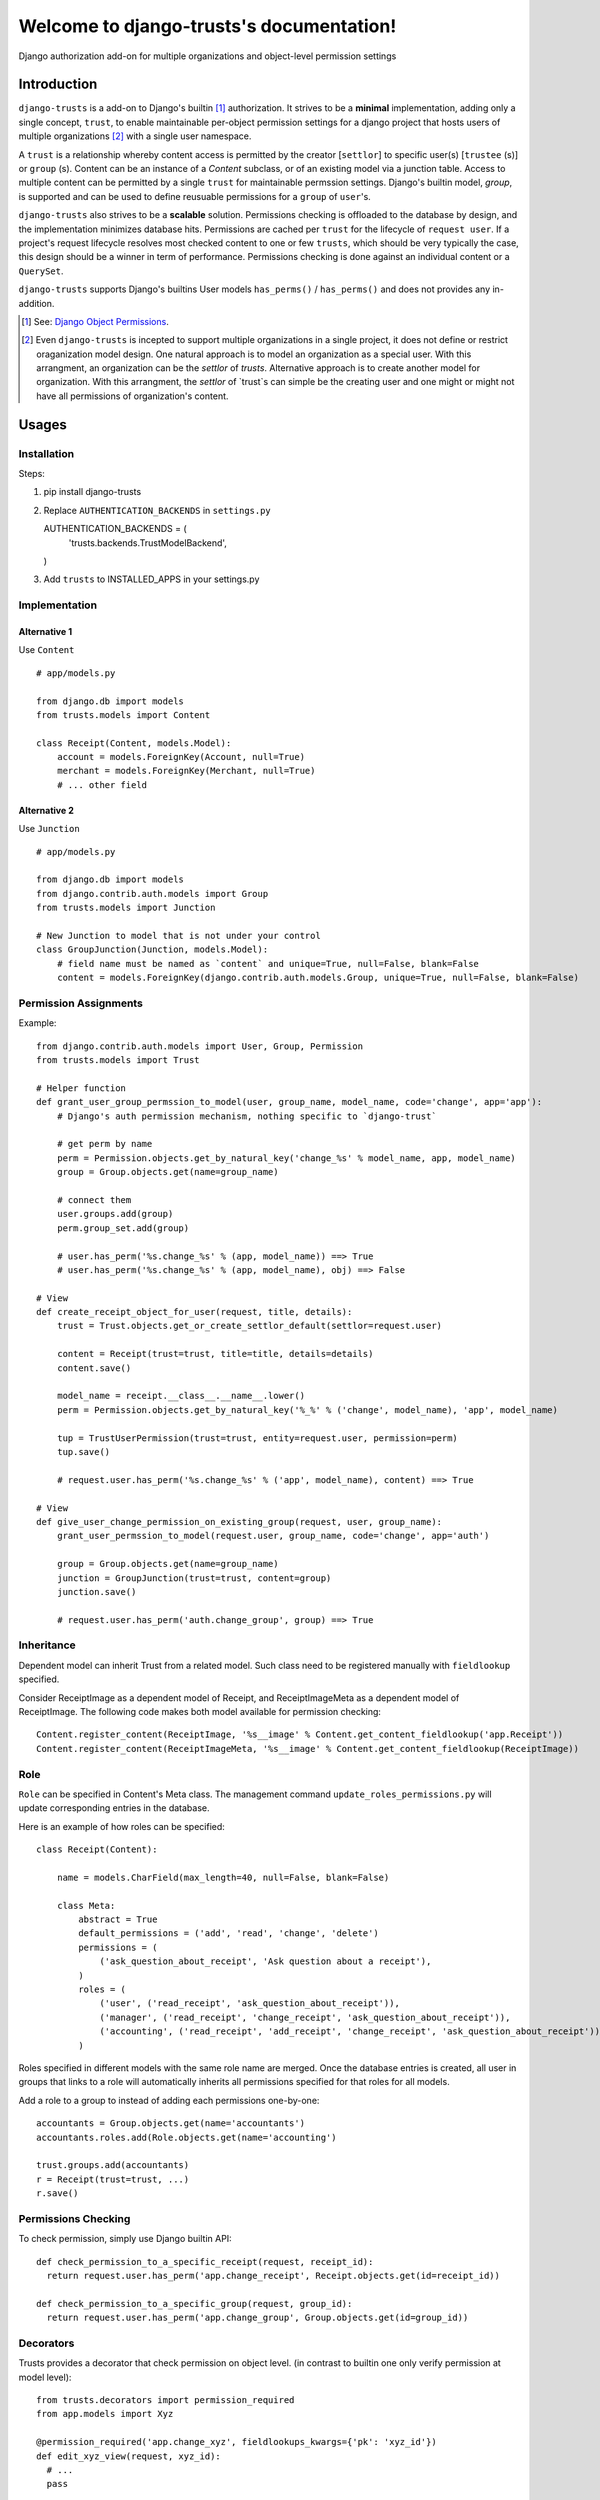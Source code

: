 .. django-trusts documentation master file, created by
   sphinx-quickstart on Fri Jan 29 22:11:11 2016.
   You can adapt this file completely to your liking, but it should at least
   contain the root `toctree` directive.

Welcome to django-trusts's documentation!
=========================================

Django authorization add-on for multiple organizations and object-level permission settings

Introduction
------------

``django-trusts`` is a add-on to Django's builtin [1]_ authorization. It strives to be a **minimal** implementation, adding only a single concept, ``trust``, to enable maintainable per-object permission settings for a django project that hosts users of multiple organizations [2]_ with a single user namespace.

A ``trust`` is a relationship whereby content access is permitted by the creator [``settlor``] to specific user(s) [``trustee`` (s)] or ``group`` (s). Content can be an instance of a `Content` subclass, or of an existing model via a junction table. Access to multiple content can be permitted by a single ``trust`` for maintainable permssion settings. Django's builtin model, `group`, is supported and can be used to define reusuable permissions for a ``group`` of ``user``'s.

``django-trusts`` also strives to be a **scalable** solution. Permissions checking is offloaded to the database by design, and the implementation minimizes database hits. Permissions are cached per ``trust`` for the lifecycle of ``request user``. If a project's request lifecycle resolves most checked content to one or few ``trusts``, which should be very typically the case, this design should be a winner in term of performance. Permissions checking is done against an individual content or a ``QuerySet``.

``django-trusts`` supports Django's builtins User models ``has_perms()`` / ``has_perms()`` and does not provides any in-addition.


.. [1]  See: `Django Object Permissions <https://github.com/djangoadvent/djangoadvent-articles/blob/master/1.2/06_object-permissions.rst>`_.
.. [2]  Even ``django-trusts`` is incepted to support multiple organizations in a single project, it does not define or restrict oraganization model design. One natural approach is to model an organization as a special user. With this arrangment, an organization can be the `settlor` of `trusts`. Alternative approach is to create another model for organization. With this arrangment, the `settlor` of `trust`s can simple be the creating user and one might or might not have all permissions of organization's content.

Usages
----- 

Installation
~~~~~~~~~~~~

Steps:

1. pip install django-trusts

2. Replace ``AUTHENTICATION_BACKENDS`` in ``settings.py`` ::

   AUTHENTICATION_BACKENDS = (
     'trusts.backends.TrustModelBackend',
   )

3. Add ``trusts`` to INSTALLED_APPS in your settings.py

Implementation
~~~~~~~~~~~~~~

Alternative 1
++++++++++++++

Use ``Content`` ::

   # app/models.py

   from django.db import models
   from trusts.models import Content

   class Receipt(Content, models.Model):
       account = models.ForeignKey(Account, null=True)
       merchant = models.ForeignKey(Merchant, null=True)
       # ... other field

Alternative 2
+++++++++++++

Use ``Junction`` ::

   # app/models.py

   from django.db import models
   from django.contrib.auth.models import Group
   from trusts.models import Junction

   # New Junction to model that is not under your control
   class GroupJunction(Junction, models.Model):
       # field name must be named as `content` and unique=True, null=False, blank=False
       content = models.ForeignKey(django.contrib.auth.models.Group, unique=True, null=False, blank=False)

Permission Assignments
~~~~~~~~~~~~~~~~~~~~~~

Example::

   from django.contrib.auth.models import User, Group, Permission
   from trusts.models import Trust

   # Helper function
   def grant_user_group_permssion_to_model(user, group_name, model_name, code='change', app='app'):
       # Django's auth permission mechanism, nothing specific to `django-trust`

       # get perm by name
       perm = Permission.objects.get_by_natural_key('change_%s' % model_name, app, model_name)
       group = Group.objects.get(name=group_name)

       # connect them
       user.groups.add(group)
       perm.group_set.add(group)

       # user.has_perm('%s.change_%s' % (app, model_name)) ==> True
       # user.has_perm('%s.change_%s' % (app, model_name), obj) ==> False

   # View
   def create_receipt_object_for_user(request, title, details):
       trust = Trust.objects.get_or_create_settlor_default(settlor=request.user)

       content = Receipt(trust=trust, title=title, details=details)
       content.save()

       model_name = receipt.__class__.__name__.lower()
       perm = Permission.objects.get_by_natural_key('%_%' % ('change', model_name), 'app', model_name)

       tup = TrustUserPermission(trust=trust, entity=request.user, permission=perm)
       tup.save()

       # request.user.has_perm('%s.change_%s' % ('app', model_name), content) ==> True

   # View
   def give_user_change_permission_on_existing_group(request, user, group_name):
       grant_user_permssion_to_model(request.user, group_name, code='change', app='auth')

       group = Group.objects.get(name=group_name)
       junction = GroupJunction(trust=trust, content=group)
       junction.save()

       # request.user.has_perm('auth.change_group', group) ==> True

Inheritance
~~~~~~~~~~~

Dependent model can inherit Trust from a related model. Such class need to be registered manually
with ``fieldlookup`` specified.

Consider ReceiptImage as a dependent model of Receipt, and ReceiptImageMeta as a dependent
model of ReceiptImage. The following code makes both model available for permission checking::

   Content.register_content(ReceiptImage, '%s__image' % Content.get_content_fieldlookup('app.Receipt'))
   Content.register_content(ReceiptImageMeta, '%s__image' % Content.get_content_fieldlookup(ReceiptImage))

Role
~~~~

``Role`` can be specified in Content's Meta class. The management command ``update_roles_permissions.py`` will update corresponding entries in the database.

Here is an example of how roles can be specified::

   class Receipt(Content):

       name = models.CharField(max_length=40, null=False, blank=False)

       class Meta:
           abstract = True
           default_permissions = ('add', 'read', 'change', 'delete')
           permissions = (
               ('ask_question_about_receipt', 'Ask question about a receipt'),
           )
           roles = (
               ('user', ('read_receipt', 'ask_question_about_receipt')),
               ('manager', ('read_receipt', 'change_receipt', 'ask_question_about_receipt')),
               ('accounting', ('read_receipt', 'add_receipt', 'change_receipt', 'ask_question_about_receipt')),
           )

Roles specified in different models with the same role name are merged. Once the database entries is created, all user in groups that links to a role will automatically inherits all permissions specified for that roles for all models.

Add a role to a group to instead of adding each permissions one-by-one::

   accountants = Group.objects.get(name='accountants')
   accountants.roles.add(Role.objects.get(name='accounting')

   trust.groups.add(accountants)
   r = Receipt(trust=trust, ...)
   r.save()


Permissions Checking
~~~~~~~~~~~~~~~~~~~~

To check permission, simply use Django builtin API::

   def check_permission_to_a_specific_receipt(request, receipt_id):
     return request.user.has_perm('app.change_receipt', Receipt.objects.get(id=receipt_id))

   def check_permission_to_a_specific_group(request, group_id):
     return request.user.has_perm('app.change_group', Group.objects.get(id=group_id))

Decorators
~~~~~~~~~~

Trusts provides a decorator that check permission on object level. (in contrast to builtin one only verify permission at model level)::

   from trusts.decorators import permission_required
   from app.models import Xyz

   @permission_required('app.change_xyz', fieldlookups_kwargs={'pk': 'xyz_id'})
   def edit_xyz_view(request, xyz_id):
     # ...
     pass

The argument `fieldlookups_kwargs` specifies the mapping between permissible object's field and view's arguments list.

The mapping is used to load the permissible object for permission check.


K(), G(), O() Lookups
+++++++++++++++++++++

Alternatively, `fieldlookups_kwargs` can be expressed with K() lookup.

   from trusts.decorators import permission_required, K, G, O
   from app.models import Xyz

   @permission_required('app.change_xyz', pk=K('xyz_id'))
   def edit_xyz_view(request, xyz_id):
     # ...
     pass

Similar to K() lookup, G() and O() can also be used.

G() lookup maps permissible object's field and request's GET dict.

G() lookup maps permissible object's field and request's POST dict.


Permission Conditions
+++++++++++++++++++++

In additional ``Group`` and ``Permission`` based check, object level permission condition can be used.

For example, a user should be let to modify a ``Receipt`` if he was the creation owner. In
this case, a condition code should be registered::

   Content.register_permission_condition(Receipt, 'own', lambda u, p, o: u == o.user)

To check ``own`` permission, a colon and the condition name should be added after the condition name::

   def check_permission_to_a_specific_receipt(request, receipt_id):
     return request.user.has_perm('app.change_receipt:own', Receipt.objects.get(id=receipt_id))

Condition can also be used with decorator as follow::

   @permission_required('app.change_receipt:own', pk=K('pk'))
   def edit_receipt_view(request, pk):
     # ...
     pass


P() Expressions
+++++++++++++++

Trusts' decorator supports P() expression, permitting the construction of compound permission using | (OR) and & (AND) operators;
In particular, it is not otherwise possible to use OR in permission.

   from trusts.decorators import permission_required, P, K, G, O
   from app.models import Xyz

   @permission_required(P('app.change_project:own', pk=K('project_id')) | P('app.move_receipt', pk=O('receipt_id')))
   def move_xyz_to_project_view(request, project_id):
     # ...
     pass


Customization
~~~~~~~~~~~~~

The folllowing settings (django.conf) allow for customization and adaptation.


Initial Options
+++++++++++++++

..  Warning:: Changing the options below affects the construction of foreign keys and many-to-many
    relationships. If you intend to set these options, you should set it before creating any
    migrations or running `manage.py migrate` for the first time, and should not be changed afterward.

    Changing this setting after you have tables created is not supported by `makemigrations` and
    will result in you having to manually fix your schema, port your data from the old user table,
    and possibly manually reapply some migrations.

* TRUSTS_ENTITY_MODEL -- The model name for `settlors` and `trustees` field. Must be specified in contenttypes format, ie, 'app_label.model_name'. (default: `settings.AUTH_USER_MODEL`.)
* TRUSTS_GROUP_MODEL -- The model name for `groups` field. (default: `auth.Group`)
* TRUSTS_PERMISSION_MODEL -- The model name for `Permission`. (default: `auth.Permission`)
* TRUSTS_CREATE_ROOT -- A boolean set to True indicates root Trust model object to be created during the initial migration. (default: True)
* TRUSTS_ROOT_PK -- The `pk` of the root trust model object. (default: 1)
* TRUSTS_ROOT_SETTLOR -- The `pk` of settlor of the root trust object. (default: None)
* TRUSTS_ALLOW_NULL_SETTLOR -- A boolean set to True indicates Trust.settlor field can be null. (default: TRUSTS_DEFAULT_SETTLOR == None)
* TRUSTS_DEFAULT_SETTLOR -- The default value for `settlor` field on Trust model. (default: None)
* TRUSTS_ROOT_TITLE -- The title of root rust object. (default: "In Trust We Trust")
